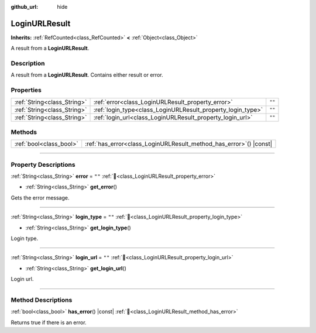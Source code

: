 :github_url: hide

.. DO NOT EDIT THIS FILE!!!
.. Generated automatically from Godot engine sources.
.. Generator: https://github.com/blazium-engine/blazium/tree/4.3/doc/tools/make_rst.py.
.. XML source: https://github.com/blazium-engine/blazium/tree/4.3/modules/blazium_sdk/doc_classes/LoginURLResult.xml.

.. _class_LoginURLResult:

LoginURLResult
==============

**Inherits:** :ref:`RefCounted<class_RefCounted>` **<** :ref:`Object<class_Object>`

A result from a **LoginURLResult**.

.. rst-class:: classref-introduction-group

Description
-----------

A result from a **LoginURLResult**. Contains either result or error.

.. rst-class:: classref-reftable-group

Properties
----------

.. table::
   :widths: auto

   +-----------------------------+-------------------------------------------------------------+--------+
   | :ref:`String<class_String>` | :ref:`error<class_LoginURLResult_property_error>`           | ``""`` |
   +-----------------------------+-------------------------------------------------------------+--------+
   | :ref:`String<class_String>` | :ref:`login_type<class_LoginURLResult_property_login_type>` | ``""`` |
   +-----------------------------+-------------------------------------------------------------+--------+
   | :ref:`String<class_String>` | :ref:`login_url<class_LoginURLResult_property_login_url>`   | ``""`` |
   +-----------------------------+-------------------------------------------------------------+--------+

.. rst-class:: classref-reftable-group

Methods
-------

.. table::
   :widths: auto

   +-------------------------+-----------------------------------------------------------------------+
   | :ref:`bool<class_bool>` | :ref:`has_error<class_LoginURLResult_method_has_error>`\ (\ ) |const| |
   +-------------------------+-----------------------------------------------------------------------+

.. rst-class:: classref-section-separator

----

.. rst-class:: classref-descriptions-group

Property Descriptions
---------------------

.. _class_LoginURLResult_property_error:

.. rst-class:: classref-property

:ref:`String<class_String>` **error** = ``""`` :ref:`🔗<class_LoginURLResult_property_error>`

.. rst-class:: classref-property-setget

- :ref:`String<class_String>` **get_error**\ (\ )

Gets the error message.

.. rst-class:: classref-item-separator

----

.. _class_LoginURLResult_property_login_type:

.. rst-class:: classref-property

:ref:`String<class_String>` **login_type** = ``""`` :ref:`🔗<class_LoginURLResult_property_login_type>`

.. rst-class:: classref-property-setget

- :ref:`String<class_String>` **get_login_type**\ (\ )

Login type.

.. rst-class:: classref-item-separator

----

.. _class_LoginURLResult_property_login_url:

.. rst-class:: classref-property

:ref:`String<class_String>` **login_url** = ``""`` :ref:`🔗<class_LoginURLResult_property_login_url>`

.. rst-class:: classref-property-setget

- :ref:`String<class_String>` **get_login_url**\ (\ )

Login url.

.. rst-class:: classref-section-separator

----

.. rst-class:: classref-descriptions-group

Method Descriptions
-------------------

.. _class_LoginURLResult_method_has_error:

.. rst-class:: classref-method

:ref:`bool<class_bool>` **has_error**\ (\ ) |const| :ref:`🔗<class_LoginURLResult_method_has_error>`

Returns true if there is an error.

.. |virtual| replace:: :abbr:`virtual (This method should typically be overridden by the user to have any effect.)`
.. |const| replace:: :abbr:`const (This method has no side effects. It doesn't modify any of the instance's member variables.)`
.. |vararg| replace:: :abbr:`vararg (This method accepts any number of arguments after the ones described here.)`
.. |constructor| replace:: :abbr:`constructor (This method is used to construct a type.)`
.. |static| replace:: :abbr:`static (This method doesn't need an instance to be called, so it can be called directly using the class name.)`
.. |operator| replace:: :abbr:`operator (This method describes a valid operator to use with this type as left-hand operand.)`
.. |bitfield| replace:: :abbr:`BitField (This value is an integer composed as a bitmask of the following flags.)`
.. |void| replace:: :abbr:`void (No return value.)`
